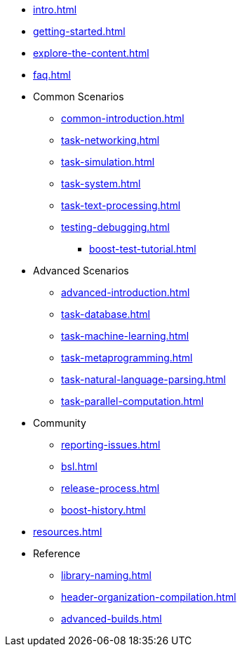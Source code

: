 * xref:intro.adoc[]
* xref:getting-started.adoc[]
* xref:explore-the-content.adoc[]
* xref:faq.adoc[]

* Common Scenarios
** xref:common-introduction.adoc[]
** xref:task-networking.adoc[]
** xref:task-simulation.adoc[]
** xref:task-system.adoc[]
** xref:task-text-processing.adoc[]
** xref:testing-debugging.adoc[]
*** xref:boost-test-tutorial.adoc[]

* Advanced Scenarios
** xref:advanced-introduction.adoc[]
** xref:task-database.adoc[]
** xref:task-machine-learning.adoc[]
** xref:task-metaprogramming.adoc[]
** xref:task-natural-language-parsing.adoc[]
** xref:task-parallel-computation.adoc[]

* Community
** xref:reporting-issues.adoc[]
** xref:bsl.adoc[]
** xref:release-process.adoc[] 
** xref:boost-history.adoc[]

* xref:resources.adoc[]

* Reference
** xref:library-naming.adoc[]
** xref:header-organization-compilation.adoc[]
** xref:advanced-builds.adoc[]